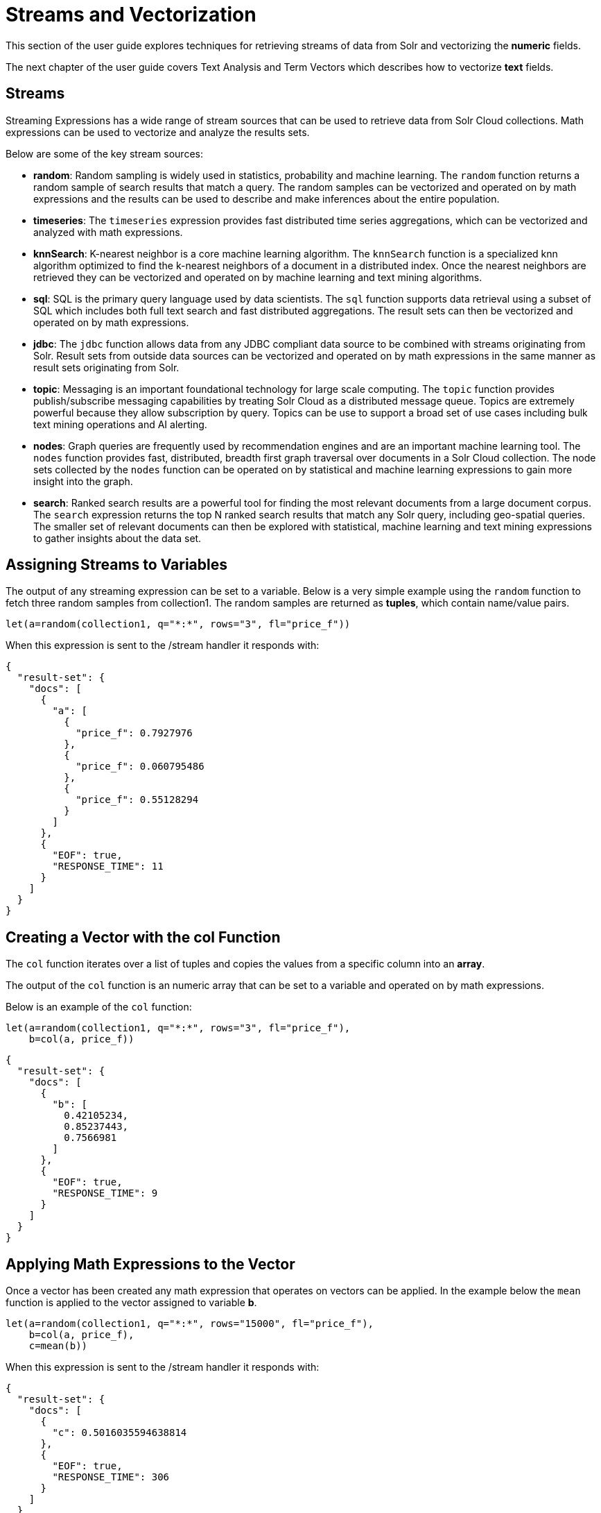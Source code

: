 = Streams and Vectorization
// Licensed to the Apache Software Foundation (ASF) under one
// or more contributor license agreements.  See the NOTICE file
// distributed with this work for additional information
// regarding copyright ownership.  The ASF licenses this file
// to you under the Apache License, Version 2.0 (the
// "License"); you may not use this file except in compliance
// with the License.  You may obtain a copy of the License at
//
//   http://www.apache.org/licenses/LICENSE-2.0
//
// Unless required by applicable law or agreed to in writing,
// software distributed under the License is distributed on an
// "AS IS" BASIS, WITHOUT WARRANTIES OR CONDITIONS OF ANY
// KIND, either express or implied.  See the License for the
// specific language governing permissions and limitations
// under the License.

This section of the user guide explores techniques
for retrieving streams of data from Solr and vectorizing the
*numeric* fields.

The next chapter of the user guide covers
Text Analysis and Term Vectors which describes how to
vectorize *text* fields.

== Streams

Streaming Expressions has a wide range of stream sources that can be used to
retrieve data from Solr Cloud collections. Math expressions can be used
to vectorize and analyze the results sets.

Below are some of the key stream sources:

* *random*: Random sampling is widely used in statistics, probability and machine learning.
The `random` function returns a random sample of search results that match a
query. The random samples can be vectorized and operated on by math expressions and the results
can be used to describe and make inferences about the entire population.

* *timeseries*: The `timeseries`
expression provides fast distributed time series aggregations, which can be
vectorized and analyzed with math expressions.

* *knnSearch*: K-nearest neighbor is a core machine learning algorithm. The `knnSearch`
function is a specialized knn algorithm optimized to find the k-nearest neighbors of a document in
a distributed index. Once the nearest neighbors are retrieved they can be vectorized
and operated on by machine learning and text mining algorithms.

* *sql*: SQL is the primary query language used by data scientists. The `sql` function supports
data retrieval using a subset of SQL which includes both full text search and
fast distributed aggregations. The result sets can then be vectorized and operated
on by math expressions.

* *jdbc*: The `jdbc` function allows data from any JDBC compliant data source to be combined with
streams originating from Solr. Result sets from outside data sources can be vectorized and operated
on by math expressions in the same manner as result sets originating from Solr.

* *topic*: Messaging is an important foundational technology for large scale computing. The `topic`
function provides publish/subscribe messaging capabilities by treating
Solr Cloud as a distributed message queue. Topics are extremely powerful
because they allow subscription by query. Topics can be use to support a broad set of
use cases including bulk text mining operations and AI alerting.

* *nodes*: Graph queries are frequently used by recommendation engines and are an important
machine learning tool. The `nodes` function provides fast, distributed, breadth
first graph traversal over documents in a Solr Cloud collection. The node sets collected
by the `nodes` function can be operated on by statistical and machine learning expressions to
gain more insight into the graph.

* *search*: Ranked search results are a powerful tool for finding the most relevant
documents from a large document corpus. The `search` expression
returns the top N ranked search results that match any
Solr query, including geo-spatial queries. The smaller set of relevant
documents can then be explored with statistical, machine learning and
text mining expressions to gather insights about the data set.

== Assigning Streams to Variables

The output of any streaming expression can be set to a variable.
Below is a very simple example using the `random` function to fetch
three random samples from collection1. The random samples are returned
as *tuples*, which contain name/value pairs.


[source,text]
----
let(a=random(collection1, q="*:*", rows="3", fl="price_f"))
----

When this expression is sent to the /stream handler it responds with:

[source,json]
----
{
  "result-set": {
    "docs": [
      {
        "a": [
          {
            "price_f": 0.7927976
          },
          {
            "price_f": 0.060795486
          },
          {
            "price_f": 0.55128294
          }
        ]
      },
      {
        "EOF": true,
        "RESPONSE_TIME": 11
      }
    ]
  }
}
----

== Creating a Vector with the *col* Function

The `col` function iterates over a list of tuples and copies the values
from a specific column into an *array*.

The output of the `col` function is an numeric array that can be set to a
variable and operated on by math expressions.

Below is an example of the `col` function:

[source,text]
----
let(a=random(collection1, q="*:*", rows="3", fl="price_f"),
    b=col(a, price_f))
----

[source,json]
----
{
  "result-set": {
    "docs": [
      {
        "b": [
          0.42105234,
          0.85237443,
          0.7566981
        ]
      },
      {
        "EOF": true,
        "RESPONSE_TIME": 9
      }
    ]
  }
}
----

== Applying Math Expressions to the Vector

Once a vector has been created any math expression that operates on vectors
can be applied. In the example below the `mean` function is applied to
the vector assigned to variable *b*.

[source,text]
----
let(a=random(collection1, q="*:*", rows="15000", fl="price_f"),
    b=col(a, price_f),
    c=mean(b))
----

When this expression is sent to the /stream handler it responds with:

[source,json]
----
{
  "result-set": {
    "docs": [
      {
        "c": 0.5016035594638814
      },
      {
        "EOF": true,
        "RESPONSE_TIME": 306
      }
    ]
  }
}
----

== Creating Matrices

Matrices can be created by vectorizing multiple numeric fields
and adding them to a matrix. The matrices can then be operated on by
any math expression that operates on matrices.

Note that this section deals with the creation of matrices
from numeric data. The next chapter of the user guide covers
Text Analysis and Term Vectors which describes how to build TF-IDF
term vector matrices from text fields.

Below is a simple example where four random samples are taken
from different sub-populations in the data. The *price_f* field of
each random sample is
vectorized and the vectors are added as rows to a matrix.
Then the `sumRows`
function is applied to the matrix to return a vector containing
the sum of each row.

[source,text]
----
let(a=random(collection1, q="market:A", rows="5000", fl="price_f"),
    b=random(collection1, q="market:B", rows="5000", fl="price_f"),
    c=random(collection1, q="market:C", rows="5000", fl="price_f"),
    d=random(collection1, q="market:D", rows="5000", fl="price_f"),
    e=col(a, price_f),
    f=col(b, price_f),
    g=col(c, price_f),
    h=col(d, price_f),
    i=matrix(e, f, g, h),
    j=sumRows(i))
----

When this expression is sent to the /stream handler it responds with:

[source,json]
----
{
  "result-set": {
    "docs": [
      {
        "j": [
          154390.1293375,
          167434.89453,
          159293.258493,
          149773.42769,
        ]
      },
      {
        "EOF": true,
        "RESPONSE_TIME": 9
      }
    ]
  }
}
----

== Latitude / Longitude Vectors

The `latlonVectors` function wraps a list of tuples and parses a lat/long location field into
a matrix of lat/long vectors. Each row in the matrix is a vector that contains the lat/long
pair for the corresponding tuple in the list. The column labels for the matrix are
automatically set to the *id* field in the tuples. The the lat/lon matrix can then be operated
on by machine learning functions using the `haversineMeters` distance measure.

The `latlonVectors` function takes two parameters: a list of tuples and a named parameter called
*field*. The field parameter tells the `latlonVectors` function which field to parse the lat/lon
vectors from.

Below is an example of the `latlonVectors`.

[source,text]
----
let(a=random(collection1, q="*:*", fl="id, loc_p", rows="5"),
    b=latlonVectors(a, field="loc_p"))
----

When this expression is sent to the /stream handler it responds with:

[source,json]
----
{
  "result-set": {
    "docs": [
      {
        "b": [
          [
            42.87183530723629,
            76.74102353397778
          ],
          [
            42.91372904094898,
            76.72874889228416
          ],
          [
            42.911528804897564,
            76.70537292977619
          ],
          [
            42.91143870500213,
            76.74749913047408
          ],
          [
            42.904666267479705,
            76.73933236046092
          ]
        ]
      },
      {
        "EOF": true,
        "RESPONSE_TIME": 21
      }
    ]
  }
}
----


